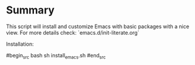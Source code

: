 #+Startup: content indent

* Summary

This script will install and customize Emacs with basic packages with
a nice view. For more details check: `emacs.d/init-literate.org`

Installation:

#begin_src bash
sh install_emacs.sh
#end_src
